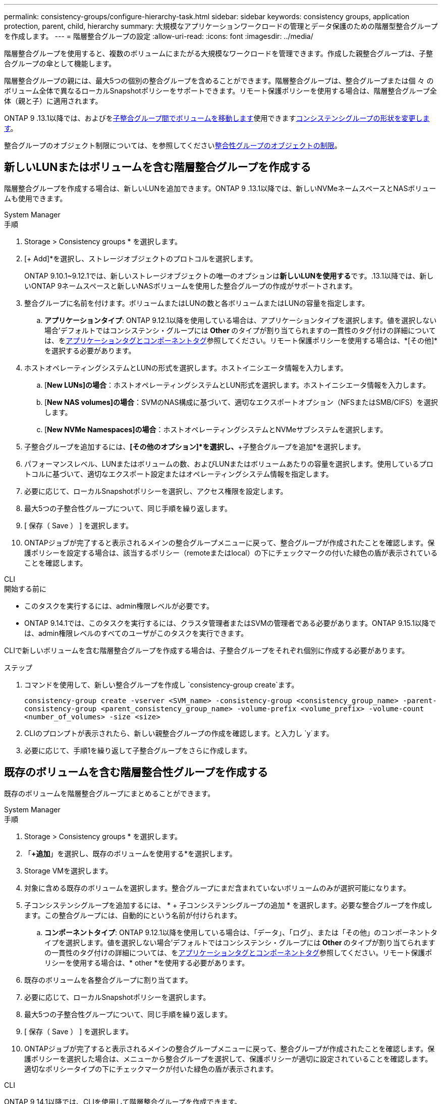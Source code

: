 ---
permalink: consistency-groups/configure-hierarchy-task.html 
sidebar: sidebar 
keywords: consistency groups, application protection, parent, child, hierarchy 
summary: 大規模なアプリケーションワークロードの管理とデータ保護のための階層型整合グループを作成します。 
---
= 階層整合グループの設定
:allow-uri-read: 
:icons: font
:imagesdir: ../media/


[role="lead"]
階層整合グループを使用すると、複数のボリュームにまたがる大規模なワークロードを管理できます。作成した親整合グループは、子整合グループの傘として機能します。

階層整合グループの親には、最大5つの個別の整合グループを含めることができます。階層整合グループは、整合グループまたは個 々 のボリューム全体で異なるローカルSnapshotポリシーをサポートできます。リモート保護ポリシーを使用する場合は、階層整合グループ全体（親と子）に適用されます。

ONTAP 9 .13.1以降では、およびをxref:modify-task.html[子整合グループ間でボリュームを移動します]使用できますxref:modify-geometry-task.html[コンシステンシグループの形状を変更します]。

整合グループのオブジェクト制限については、を参照してくださいxref:limits.html[整合性グループのオブジェクトの制限]。



== 新しいLUNまたはボリュームを含む階層整合グループを作成する

階層整合グループを作成する場合は、新しいLUNを追加できます。ONTAP 9 .13.1以降では、新しいNVMeネームスペースとNASボリュームも使用できます。

[role="tabbed-block"]
====
.System Manager
--
.手順
. Storage > Consistency groups * を選択します。
. [+ Add]*を選択し、ストレージオブジェクトのプロトコルを選択します。
+
ONTAP 9.10.1~9.12.1では、新しいストレージオブジェクトの唯一のオプションは**新しいLUNを使用する**です。.13.1以降では、新しいONTAP 9ネームスペースと新しいNASボリュームを使用した整合グループの作成がサポートされます。

. 整合グループに名前を付けます。ボリュームまたはLUNの数と各ボリュームまたはLUNの容量を指定します。
+
.. **アプリケーションタイプ**: ONTAP 9.12.1以降を使用している場合は、アプリケーションタイプを選択します。値を選択しない場合'デフォルトではコンシステンシ・グループには** Other **のタイプが割り当てられますの一貫性のタグ付けの詳細については、をxref:modify-tags-task.html[アプリケーションタグとコンポーネントタグ]参照してください。リモート保護ポリシーを使用する場合は、*[その他]*を選択する必要があります。


. ホストオペレーティングシステムとLUNの形式を選択します。ホストイニシエータ情報を入力します。
+
.. [**New LUNs]の場合**：ホストオペレーティングシステムとLUN形式を選択します。ホストイニシエータ情報を入力します。
.. [**New NAS volumes]の場合**：SVMのNAS構成に基づいて、適切なエクスポートオプション（NFSまたはSMB/CIFS）を選択します。
.. [**New NVMe Namespaces]の場合**：ホストオペレーティングシステムとNVMeサブシステムを選択します。


. 子整合グループを追加するには、*[その他のオプション]*を選択し、*+子整合グループを追加*を選択します。
. パフォーマンスレベル、LUNまたはボリュームの数、およびLUNまたはボリュームあたりの容量を選択します。使用しているプロトコルに基づいて、適切なエクスポート設定またはオペレーティングシステム情報を指定します。
. 必要に応じて、ローカルSnapshotポリシーを選択し、アクセス権限を設定します。
. 最大5つの子整合性グループについて、同じ手順を繰り返します。
. [ 保存（ Save ） ] を選択します。
. ONTAPジョブが完了すると表示されるメインの整合グループメニューに戻って、整合グループが作成されたことを確認します。保護ポリシーを設定する場合は、該当するポリシー（remoteまたはlocal）の下にチェックマークの付いた緑色の盾が表示されていることを確認します。


--
.CLI
--
.開始する前に
* このタスクを実行するには、admin権限レベルが必要です。
* ONTAP 9.14.1では、このタスクを実行するには、クラスタ管理者またはSVMの管理者である必要があります。ONTAP 9.15.1以降では、admin権限レベルのすべてのユーザがこのタスクを実行できます。


CLIで新しいボリュームを含む階層整合グループを作成する場合は、子整合グループをそれぞれ個別に作成する必要があります。

.ステップ
. コマンドを使用して、新しい整合グループを作成し `consistency-group create`ます。
+
`consistency-group create -vserver <SVM_name> -consistency-group <consistency_group_name> -parent-consistency-group <parent_consistency_group_name> -volume-prefix <volume_prefix> -volume-count <number_of_volumes> -size <size>`

. CLIのプロンプトが表示されたら、新しい親整合グループの作成を確認します。と入力し `y`ます。
. 必要に応じて、手順1を繰り返して子整合グループをさらに作成します。


--
====


== 既存のボリュームを含む階層整合性グループを作成する

既存のボリュームを階層整合グループにまとめることができます。

[role="tabbed-block"]
====
.System Manager
--
.手順
. Storage > Consistency groups * を選択します。
. 「*+追加*」を選択し、既存のボリュームを使用する*を選択します。
. Storage VMを選択します。
. 対象に含める既存のボリュームを選択します。整合グループにまだ含まれていないボリュームのみが選択可能になります。
. 子コンシステンシグループを追加するには、 * + 子コンシステンシグループの追加 * を選択します。必要な整合グループを作成します。この整合グループには、自動的にという名前が付けられます。
+
.. **コンポーネントタイプ**: ONTAP 9.12.1以降を使用している場合は、「データ」、「ログ」、または「その他」のコンポーネントタイプを選択します。値を選択しない場合'デフォルトではコンシステンシ・グループには** Other **のタイプが割り当てられますの一貫性のタグ付けの詳細については、をxref:modify-tags-task.html[アプリケーションタグとコンポーネントタグ]参照してください。リモート保護ポリシーを使用する場合は、* other *を使用する必要があります。


. 既存のボリュームを各整合グループに割り当てます。
. 必要に応じて、ローカルSnapshotポリシーを選択します。
. 最大5つの子整合性グループについて、同じ手順を繰り返します。
. [ 保存（ Save ） ] を選択します。
. ONTAPジョブが完了すると表示されるメインの整合グループメニューに戻って、整合グループが作成されたことを確認します。保護ポリシーを選択した場合は、メニューから整合グループを選択して、保護ポリシーが適切に設定されていることを確認します。適切なポリシータイプの下にチェックマークが付いた緑色の盾が表示されます。


--
.CLI
--
ONTAP 9 14.1以降では、CLIを使用して階層整合グループを作成できます。

.開始する前に
* このタスクを実行するには、admin権限レベルが必要です。
* ONTAP 9.14.1では、このタスクを実行するには、クラスタ管理者またはSVMの管理者である必要があります。ONTAP 9.15.1以降では、admin権限レベルのすべてのユーザがこのタスクを実行できます。


.手順
. 新しい親整合グループをプロビジョニングし、新しい子整合グループにボリュームを割り当てます。
+
`consistency-group create -vserver <svm_name> -consistency-group <child_consistency_group_name> -parent-consistency-group <parent_consistency_group_name> -volumes <volume_names>`

. と入力して `y`、新しい親整合グループと子整合グループの作成を確定します。


--
====
.次のステップ
* xref:xref:modify-geometry-task.html[整合グループのジオメトリの変更]
* xref:modify-task.html[整合グループの変更]
* xref:protect-task.html[整合グループの保護]


